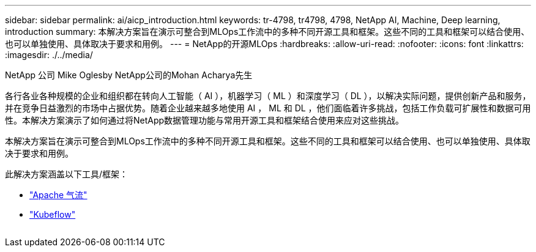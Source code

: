 ---
sidebar: sidebar 
permalink: ai/aicp_introduction.html 
keywords: tr-4798, tr4798, 4798, NetApp AI, Machine, Deep learning, introduction 
summary: 本解决方案旨在演示可整合到MLOps工作流中的多种不同开源工具和框架。这些不同的工具和框架可以结合使用、也可以单独使用、具体取决于要求和用例。 
---
= NetApp的开源MLOps
:hardbreaks:
:allow-uri-read: 
:nofooter: 
:icons: font
:linkattrs: 
:imagesdir: ./../media/


NetApp 公司 Mike Oglesby
NetApp公司的Mohan Acharya先生

[role="lead"]
各行各业各种规模的企业和组织都在转向人工智能（ AI ），机器学习（ ML ）和深度学习（ DL ），以解决实际问题，提供创新产品和服务，并在竞争日益激烈的市场中占据优势。随着企业越来越多地使用 AI ， ML 和 DL ，他们面临着许多挑战，包括工作负载可扩展性和数据可用性。本解决方案演示了如何通过将NetApp数据管理功能与常用开源工具和框架结合使用来应对这些挑战。

本解决方案旨在演示可整合到MLOps工作流中的多种不同开源工具和框架。这些不同的工具和框架可以结合使用、也可以单独使用、具体取决于要求和用例。

此解决方案涵盖以下工具/框架：

* link:https://airflow.apache.org["Apache 气流"]
* link:https://www.kubeflow.org["Kubeflow"]


image:aicp_image1.png[""]

